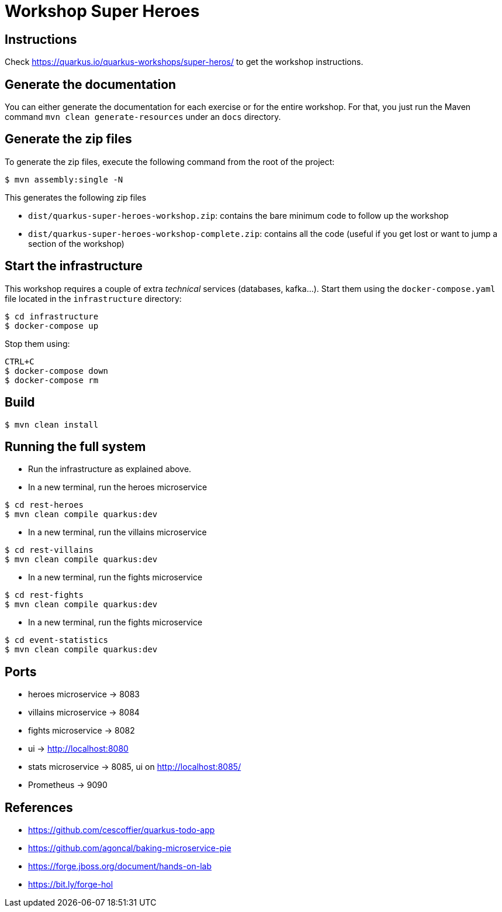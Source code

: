 = Workshop Super Heroes

== Instructions

Check https://quarkus.io/quarkus-workshops/super-heros/ to get the workshop instructions.

== Generate the documentation

You can either generate the documentation for each exercise or for the entire workshop.
For that, you just run the Maven command `mvn clean generate-resources` under an `docs` directory.

== Generate the zip files

To generate the zip files, execute the following command from the root of the project:

```bash
$ mvn assembly:single -N
```

This generates the following zip files

* `dist/quarkus-super-heroes-workshop.zip`: contains the bare minimum code to follow up the workshop
* `dist/quarkus-super-heroes-workshop-complete.zip`: contains all the code (useful if you get lost or want to jump a section of the workshop)

== Start the infrastructure

This workshop requires a couple of extra _technical_ services (databases, kafka...).
Start them using the `docker-compose.yaml` file located in the `infrastructure` directory:

```
$ cd infrastructure
$ docker-compose up
```

Stop them using:

```
CTRL+C
$ docker-compose down
$ docker-compose rm
```

== Build

```bash
$ mvn clean install
```

== Running the full system

* Run the infrastructure as explained above.
* In a new terminal, run the heroes microservice
```bash
$ cd rest-heroes
$ mvn clean compile quarkus:dev
```
* In a new terminal, run the villains microservice
```bash
$ cd rest-villains
$ mvn clean compile quarkus:dev
```
* In a new terminal, run the fights microservice
```bash
$ cd rest-fights
$ mvn clean compile quarkus:dev
```
* In a new terminal, run the fights microservice
```bash
$ cd event-statistics
$ mvn clean compile quarkus:dev
```

== Ports

* heroes microservice -> 8083
* villains microservice -> 8084
* fights microservice -> 8082
* ui -> http://localhost:8080
* stats microservice -> 8085, ui on http://localhost:8085/
* Prometheus -> 9090

== References

* https://github.com/cescoffier/quarkus-todo-app
* https://github.com/agoncal/baking-microservice-pie
* https://forge.jboss.org/document/hands-on-lab
* https://bit.ly/forge-hol
